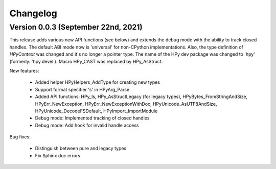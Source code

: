 Changelog
=========

Version 0.0.3 (September 22nd, 2021)
----------------------------------

This release adds various new API functions (see below) and extends the debug 
mode with the ability to track closed handles.
The default ABI mode now is 'universal' for non-CPython implementations.
Also, the type definition of `HPyContext` was changed and it's no longer a
pointer type.
The name of the HPy dev package was changed to 'hpy' (formerly: 'hpy.devel').
Macro HPy_CAST was replaced by HPy_AsStruct.

New features:

  - Added helper HPyHelpers_AddType for creating new types
  - Support format specifier 's' in HPyArg_Parse
  - Added API functions: HPy_Is, HPy_AsStructLegacy (for legacy types),
    HPyBytes_FromStringAndSize, HPyErr_NewException, HPyErr_NewExceptionWithDoc,
    HPyUnicode_AsUTF8AndSize, HPyUnicode_DecodeFSDefault, HPyImport_ImportModule
  - Debug mode: Implemented tracking of closed handles
  - Debug mode: Add hook for invalid handle access

Bug fixes:

  - Distinguish between pure and legacy types
  - Fix Sphinx doc errors
